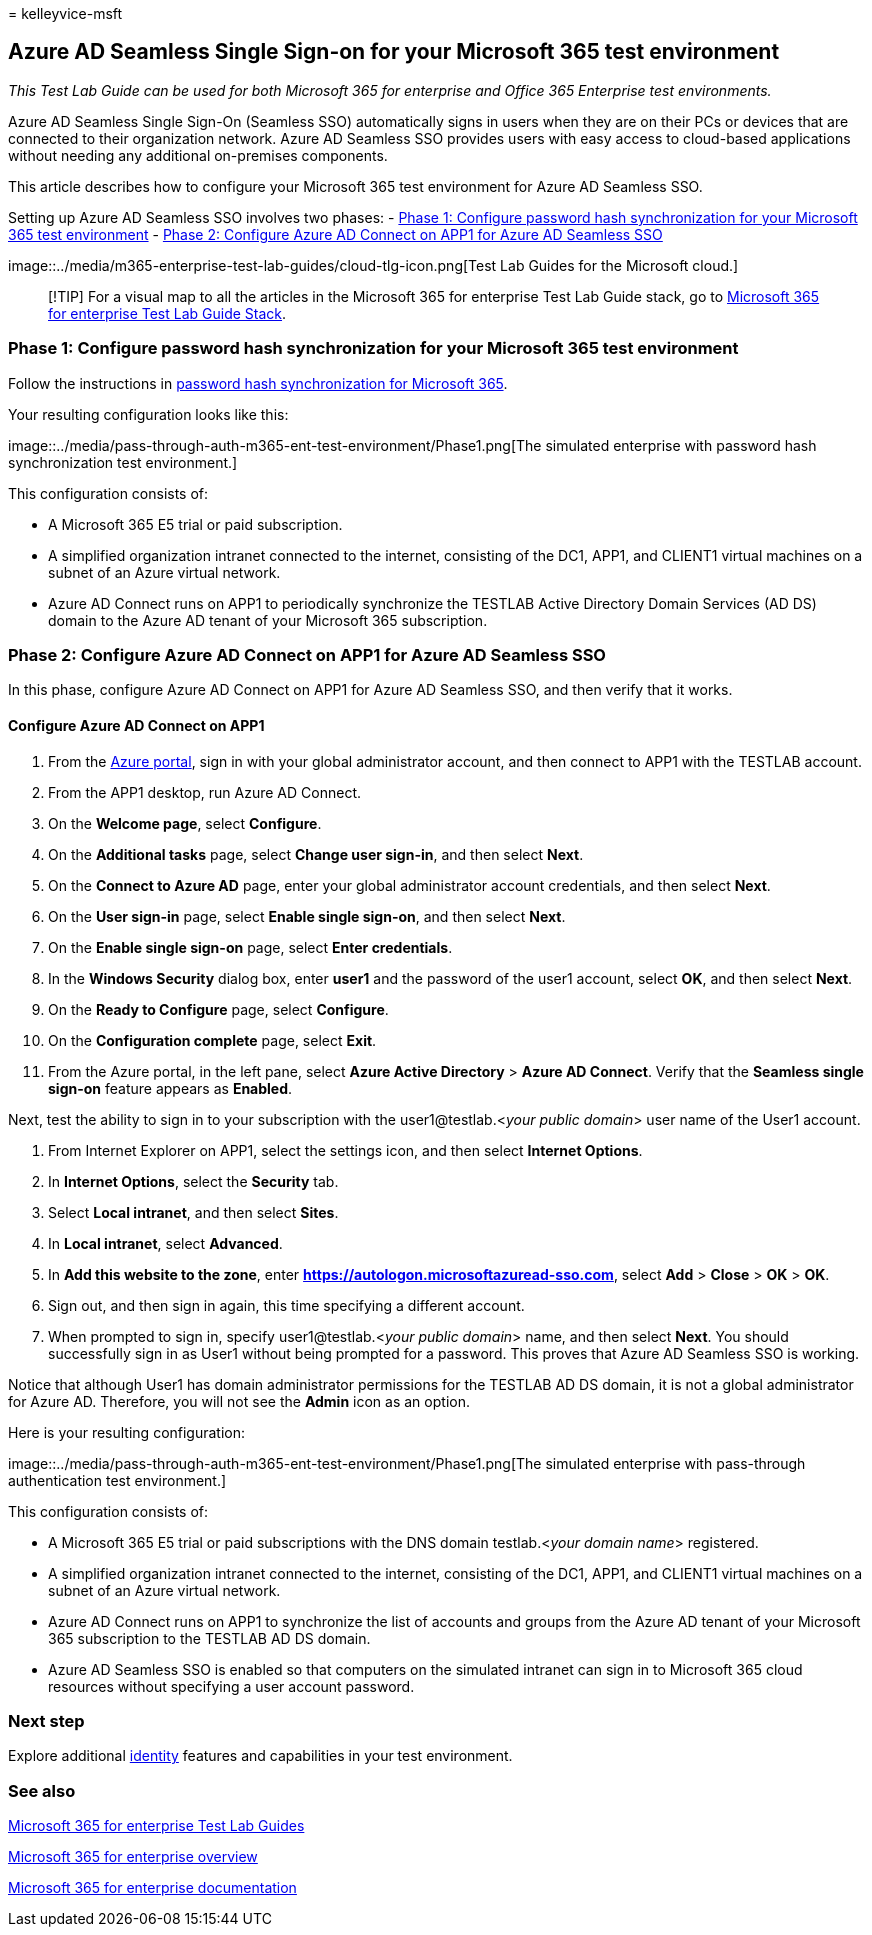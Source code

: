 = 
kelleyvice-msft

== Azure AD Seamless Single Sign-on for your Microsoft 365 test environment

_This Test Lab Guide can be used for both Microsoft 365 for enterprise
and Office 365 Enterprise test environments._

Azure AD Seamless Single Sign-On (Seamless SSO) automatically signs in
users when they are on their PCs or devices that are connected to their
organization network. Azure AD Seamless SSO provides users with easy
access to cloud-based applications without needing any additional
on-premises components.

This article describes how to configure your Microsoft 365 test
environment for Azure AD Seamless SSO.

Setting up Azure AD Seamless SSO involves two phases: -
link:#phase-1-configure-password-hash-synchronization-for-your-microsoft-365-test-environment[Phase
1: Configure password hash synchronization for your Microsoft 365 test
environment] -
link:#phase-2-configure-azure-ad-connect-on-app1-for-azure-ad-seamless-sso[Phase
2: Configure Azure AD Connect on APP1 for Azure AD Seamless SSO]

image::../media/m365-enterprise-test-lab-guides/cloud-tlg-icon.png[Test
Lab Guides for the Microsoft cloud.]

____
[!TIP] For a visual map to all the articles in the Microsoft 365 for
enterprise Test Lab Guide stack, go to
link:../downloads/Microsoft365EnterpriseTLGStack.pdf[Microsoft 365 for
enterprise Test Lab Guide Stack].
____

=== Phase 1: Configure password hash synchronization for your Microsoft 365 test environment

Follow the instructions in
link:password-hash-sync-m365-ent-test-environment.md[password hash
synchronization for Microsoft 365].

Your resulting configuration looks like this:

image::../media/pass-through-auth-m365-ent-test-environment/Phase1.png[The
simulated enterprise with password hash synchronization test
environment.]

This configuration consists of:

* A Microsoft 365 E5 trial or paid subscription.
* A simplified organization intranet connected to the internet,
consisting of the DC1, APP1, and CLIENT1 virtual machines on a subnet of
an Azure virtual network.
* Azure AD Connect runs on APP1 to periodically synchronize the TESTLAB
Active Directory Domain Services (AD DS) domain to the Azure AD tenant
of your Microsoft 365 subscription.

=== Phase 2: Configure Azure AD Connect on APP1 for Azure AD Seamless SSO

In this phase, configure Azure AD Connect on APP1 for Azure AD Seamless
SSO, and then verify that it works.

==== Configure Azure AD Connect on APP1

[arabic]
. From the https://portal.azure.com[Azure portal], sign in with your
global administrator account, and then connect to APP1 with the TESTLAB
account.
. From the APP1 desktop, run Azure AD Connect.
. On the *Welcome page*, select *Configure*.
. On the *Additional tasks* page, select *Change user sign-in*, and then
select *Next*.
. On the *Connect to Azure AD* page, enter your global administrator
account credentials, and then select *Next*.
. On the *User sign-in* page, select *Enable single sign-on*, and then
select *Next*.
. On the *Enable single sign-on* page, select *Enter credentials*.
. In the *Windows Security* dialog box, enter *user1* and the password
of the user1 account, select *OK*, and then select *Next*.
. On the *Ready to Configure* page, select *Configure*.
. On the *Configuration complete* page, select *Exit*.
. From the Azure portal, in the left pane, select *Azure Active
Directory* > *Azure AD Connect*. Verify that the *Seamless single
sign-on* feature appears as *Enabled*.

Next, test the ability to sign in to your subscription with the
user1@testlab.<__your public domain__> user name of the User1 account.

[arabic]
. From Internet Explorer on APP1, select the settings icon, and then
select *Internet Options*.
. In *Internet Options*, select the *Security* tab.
. Select *Local intranet*, and then select *Sites*.
. In *Local intranet*, select *Advanced*.
. In *Add this website to the zone*, enter
*https://autologon.microsoftazuread-sso.com*, select *Add* > *Close* >
*OK* > *OK*.
. Sign out, and then sign in again, this time specifying a different
account.
. When prompted to sign in, specify user1@testlab.<__your public
domain__> name, and then select *Next*. You should successfully sign in
as User1 without being prompted for a password. This proves that Azure
AD Seamless SSO is working.

Notice that although User1 has domain administrator permissions for the
TESTLAB AD DS domain, it is not a global administrator for Azure AD.
Therefore, you will not see the *Admin* icon as an option.

Here is your resulting configuration:

image::../media/pass-through-auth-m365-ent-test-environment/Phase1.png[The
simulated enterprise with pass-through authentication test environment.]

This configuration consists of:

* A Microsoft 365 E5 trial or paid subscriptions with the DNS domain
testlab.<__your domain name__> registered.
* A simplified organization intranet connected to the internet,
consisting of the DC1, APP1, and CLIENT1 virtual machines on a subnet of
an Azure virtual network.
* Azure AD Connect runs on APP1 to synchronize the list of accounts and
groups from the Azure AD tenant of your Microsoft 365 subscription to
the TESTLAB AD DS domain.
* Azure AD Seamless SSO is enabled so that computers on the simulated
intranet can sign in to Microsoft 365 cloud resources without specifying
a user account password.

=== Next step

Explore additional
link:m365-enterprise-test-lab-guides.md#identity[identity] features and
capabilities in your test environment.

=== See also

link:m365-enterprise-test-lab-guides.md[Microsoft 365 for enterprise
Test Lab Guides]

link:microsoft-365-overview.md[Microsoft 365 for enterprise overview]

link:/microsoft-365-enterprise/[Microsoft 365 for enterprise
documentation]
